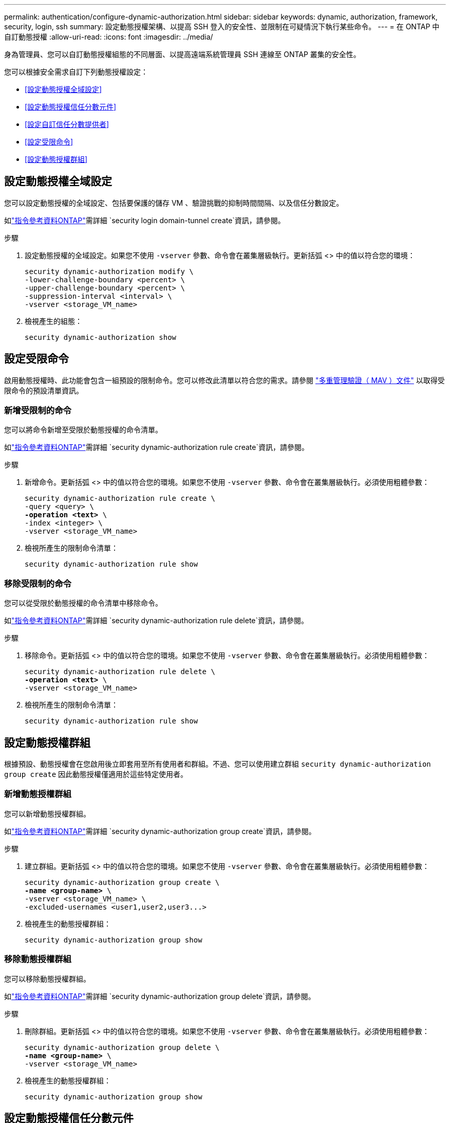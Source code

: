 ---
permalink: authentication/configure-dynamic-authorization.html 
sidebar: sidebar 
keywords: dynamic, authorization, framework, security, login, ssh 
summary: 設定動態授權架構、以提高 SSH 登入的安全性、並限制在可疑情況下執行某些命令。 
---
= 在 ONTAP 中自訂動態授權
:allow-uri-read: 
:icons: font
:imagesdir: ../media/


[role="lead"]
身為管理員、您可以自訂動態授權組態的不同層面、以提高遠端系統管理員 SSH 連線至 ONTAP 叢集的安全性。

您可以根據安全需求自訂下列動態授權設定：

* <<設定動態授權全域設定>>
* <<設定動態授權信任分數元件>>
* <<設定自訂信任分數提供者>>
* <<設定受限命令>>
* <<設定動態授權群組>>




== 設定動態授權全域設定

您可以設定動態授權的全域設定、包括要保護的儲存 VM 、驗證挑戰的抑制時間間隔、以及信任分數設定。

如link:https://docs.netapp.com/us-en/ontap-cli/security-dynamic-authorization-modify.html["指令參考資料ONTAP"^]需詳細 `security login domain-tunnel create`資訊，請參閱。

.步驟
. 設定動態授權的全域設定。如果您不使用 `-vserver` 參數、命令會在叢集層級執行。更新括弧 <> 中的值以符合您的環境：
+
[source, subs="specialcharacters,quotes"]
----
security dynamic-authorization modify \
-lower-challenge-boundary <percent> \
-upper-challenge-boundary <percent> \
-suppression-interval <interval> \
-vserver <storage_VM_name>
----
. 檢視產生的組態：
+
[source, console]
----
security dynamic-authorization show
----




== 設定受限命令

啟用動態授權時、此功能會包含一組預設的限制命令。您可以修改此清單以符合您的需求。請參閱 link:../multi-admin-verify/index.html["多重管理驗證（ MAV ）文件"] 以取得受限命令的預設清單資訊。



=== 新增受限制的命令

您可以將命令新增至受限於動態授權的命令清單。

如link:https://docs.netapp.com/us-en/ontap-cli/security-dynamic-authorization-rule-create.html["指令參考資料ONTAP"^]需詳細 `security dynamic-authorization rule create`資訊，請參閱。

.步驟
. 新增命令。更新括弧 <> 中的值以符合您的環境。如果您不使用 `-vserver` 參數、命令會在叢集層級執行。必須使用粗體參數：
+
[source, subs="specialcharacters,quotes"]
----
security dynamic-authorization rule create \
-query <query> \
*-operation <text>* \
-index <integer> \
-vserver <storage_VM_name>
----
. 檢視所產生的限制命令清單：
+
[source, console]
----
security dynamic-authorization rule show
----




=== 移除受限制的命令

您可以從受限於動態授權的命令清單中移除命令。

如link:https://docs.netapp.com/us-en/ontap-cli/security-dynamic-authorization-rule-delete.html["指令參考資料ONTAP"^]需詳細 `security dynamic-authorization rule delete`資訊，請參閱。

.步驟
. 移除命令。更新括弧 <> 中的值以符合您的環境。如果您不使用 `-vserver` 參數、命令會在叢集層級執行。必須使用粗體參數：
+
[source, subs="specialcharacters,quotes"]
----
security dynamic-authorization rule delete \
*-operation <text>* \
-vserver <storage_VM_name>
----
. 檢視所產生的限制命令清單：
+
[source, console]
----
security dynamic-authorization rule show
----




== 設定動態授權群組

根據預設、動態授權會在您啟用後立即套用至所有使用者和群組。不過、您可以使用建立群組 `security dynamic-authorization group create` 因此動態授權僅適用於這些特定使用者。



=== 新增動態授權群組

您可以新增動態授權群組。

如link:https://docs.netapp.com/us-en/ontap-cli/security-dynamic-authorization-group-create.html["指令參考資料ONTAP"^]需詳細 `security dynamic-authorization group create`資訊，請參閱。

.步驟
. 建立群組。更新括弧 <> 中的值以符合您的環境。如果您不使用 `-vserver` 參數、命令會在叢集層級執行。必須使用粗體參數：
+
[source, subs="specialcharacters,quotes"]
----
security dynamic-authorization group create \
*-name <group-name>* \
-vserver <storage_VM_name> \
-excluded-usernames <user1,user2,user3...>

----
. 檢視產生的動態授權群組：
+
[source, console]
----
security dynamic-authorization group show
----




=== 移除動態授權群組

您可以移除動態授權群組。

如link:https://docs.netapp.com/us-en/ontap-cli/security-dynamic-authorization-group-delete.html["指令參考資料ONTAP"^]需詳細 `security dynamic-authorization group delete`資訊，請參閱。

.步驟
. 刪除群組。更新括弧 <> 中的值以符合您的環境。如果您不使用 `-vserver` 參數、命令會在叢集層級執行。必須使用粗體參數：
+
[source, subs="specialcharacters,quotes"]
----
security dynamic-authorization group delete \
*-name <group-name>* \
-vserver <storage_VM_name>
----
. 檢視產生的動態授權群組：
+
[source, console]
----
security dynamic-authorization group show
----




== 設定動態授權信任分數元件

您可以設定最大分數權重、以變更評分準則的優先順序、或移除風險評分的特定準則。


NOTE: 最佳做法是保留預設分數權重值、並在需要時才進行調整。

如link:https://docs.netapp.com/us-en/ontap-cli/security-dynamic-authorization-trust-score-component-modify.html["指令參考資料ONTAP"^]需詳細 `security dynamic-authorization trust-score-component modify`資訊，請參閱。

以下是您可以修改的元件、以及其預設分數和百分比權重：

[cols="4*"]
|===
| 準則 | 元件名稱 | 預設原始分數權重 | 預設百分比權重 


| 信任的裝置 | `trusted-device` | 20. | 50 


| 使用者登入驗證記錄 | `authentication-history` | 20. | 50 
|===
.步驟
. 修改信任分數元件。更新括弧 <> 中的值以符合您的環境。如果您不使用 `-vserver` 參數、命令會在叢集層級執行。必須使用粗體參數：
+
[source, subs="specialcharacters,quotes"]
----
security dynamic-authorization trust-score-component modify \
*-component <component-name>* \
*-weight <integer>* \
-vserver <storage_VM_name>
----
. 檢視產生的信任分數元件設定：
+
[source, console]
----
security dynamic-authorization trust-score-component show
----




=== 重設使用者的信任分數

如果使用者因系統原則而遭拒存取、且能夠證明其身分識別、則系統管理員可以重設使用者的信任分數。

如link:https://docs.netapp.com/us-en/ontap-cli/security-dynamic-authorization-user-trust-score-reset.html["指令參考資料ONTAP"^]需詳細 `security dynamic-authorization user-trust-score reset`資訊，請參閱。

.步驟
. 新增命令。請參閱 <<設定動態授權信任分數元件>> 取得您可以重設的信任分數元件清單。更新括弧 <> 中的值以符合您的環境。如果您不使用 `-vserver` 參數、命令會在叢集層級執行。必須使用粗體參數：
+
[source, subs="specialcharacters,quotes"]
----
security dynamic-authorization user-trust-score reset \
*-username <username>* \
*-component <component-name>* \
-vserver <storage_VM_name>
----




=== 顯示您的信任分數

使用者可以顯示自己的登入工作階段信任分數。

.步驟
. 顯示您的信任分數：
+
[source, console]
----
security login whoami
----
+
您應該會看到類似下列的輸出：

+
[listing]
----
User: admin
Role: admin
Trust Score: 50
----
+
如link:https://docs.netapp.com/us-en/ontap-cli/security-login-whoami.html["指令參考資料ONTAP"^]需詳細 `security login whoami`資訊，請參閱。





== 設定自訂信任分數提供者

如果您已經收到外部信任分數提供者的評分方法、可以將自訂提供者新增至動態授權組態。

.開始之前
* 自訂信任分數提供者必須傳回 JSON 回應。必須符合下列語法需求：
+
** 傳回信任分數的欄位必須是純量欄位、而非陣列的元素。
** 傳回信任分數的欄位可以是巢狀欄位、例如 `trust_score.value`。
** JSON 回應中必須有一個欄位可傳回數值信任分數。如果無法原生使用、您可以撰寫包裝函式指令碼來傳回此值。


* 提供的值可以是信任分數或風險分數。差異在於信任分數以遞增順序排列、分數較高則代表較高的信任層級、而風險分數則以遞減順序排列。例如、分數範圍為 0 至 100 的信任分數為 90 、表示分數非常值得信賴、可能會導致「允許」而不需要其他挑戰、 雖然分數範圍為 0 到 100 的風險分數為 90 、表示風險高、可能導致「拒絕」、而不會有額外的挑戰。
* 自訂信任分數提供者必須透過 ONTAP REST API 存取。
* 自訂信任分數提供者必須使用其中一個支援的參數進行設定。不支援需要不在支援參數清單中的組態的自訂信任分數提供者。
+
如link:https://docs.netapp.com/us-en/ontap-cli/security-dynamic-authorization-trust-score-component-create.html["指令參考資料ONTAP"^]需詳細 `security dynamic-authorization trust-score-component create`資訊，請參閱。



.步驟
. 新增自訂信任分數提供者。更新括弧 <> 中的值以符合您的環境。如果您不使用 `-vserver` 參數、命令會在叢集層級執行。必須使用粗體參數：
+
[source, subs="specialcharacters,quotes"]
----
security dynamic-authorization trust-score-component create \
-component <text> \
*-provider-uri <text>* \
-score-field <text> \
-min-score <integer> \
*-max-score <integer>* \
*-weight <integer>* \
-secret-access-key "<key_text>" \
-provider-http-headers <list<header,header,header>> \
-vserver <storage_VM_name>
----
. 檢視產生的信任分數提供者設定：
+
[source, console]
----
security dynamic-authorization trust-score-component show
----




=== 設定自訂信任分數提供者標記

您可以使用標記與外部信任分數提供者通訊。這可讓您將 URL 中的資訊傳送給信任分數提供者、而不會洩漏敏感資訊。

如link:https://docs.netapp.com/us-en/ontap-cli/security-dynamic-authorization-trust-score-component-create.html["指令參考資料ONTAP"^]需詳細 `security dynamic-authorization trust-score-component create`資訊，請參閱。

.步驟
. 啟用信任分數提供者標記。更新括弧 <> 中的值以符合您的環境。如果您不使用 `-vserver` 參數、命令會在叢集層級執行。必須使用粗體參數：
+
[source, subs="specialcharacters,quotes"]
----
security dynamic-authorization trust-score-component create \
*-component <component_name>* \
-weight <initial_score_weight> \
-max-score <max_score_for_provider> \
*-provider-uri <provider_URI>* \
-score-field <REST_API_score_field> \
*-secret-access-key "<key_text>"*
----
+
例如：

+
[source, console]
----
security dynamic-authorization trust-score-component create -component comp1 -weight 20 -max-score 100 -provider-uri https://<url>/trust-scores/users/<user>/<ip>/component1.html?api-key=<access-key> -score-field score -access-key "MIIBBjCBrAIBArqyTHFvYdWiOpLkLKHGjUYUNSwfzX"
----

